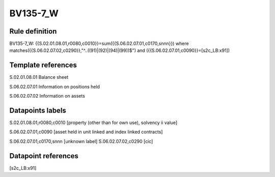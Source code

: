 =========
BV135-7_W
=========

Rule definition
---------------

BV135-7_W: {{S.02.01.08.01,r0080,c0010}}=sum({{S.06.02.07.01,c0170,snnn}}) where matches({{S.06.02.07.02,c0290}},"^..((91)|(92)|(94)|(99))$") and ({{S.06.02.07.01,c0090}}=[s2c_LB:x91])


Template references
-------------------

S.02.01.08.01 Balance sheet

S.06.02.07.01 Information on positions held

S.06.02.07.02 Information on assets


Datapoints labels
-----------------

S.02.01.08.01,r0080,c0010 [property (other than for own use), solvency ii value]

S.06.02.07.01,c0090 [asset held in unit linked and index linked contracts]

S.06.02.07.01,c0170,snnn [unknown label]
S.06.02.07.02,c0290 [cic]



Datapoint references
--------------------

[s2c_LB:x91]